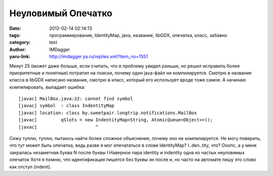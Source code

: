 Неуловимый Опечатко
===================
:date: 2012-02-14 02:14:13
:tags: программирование, IdentityMap, java, название, libGDX, опечатка, класс, забавно
:category: text
:author: IMDagger
:yaru-link: http://imdagger.ya.ru/replies.xml?item_no=1551

Минут 25 (может даже больше, если считать, что я проблему увидел
раньше, но решил исправить более приоритетные и понятные) потратил на
поиски, почему один java-файл не компилируется. Смотрю в название класса
в libGDX написано название, смотрю в класс, который его использует вроде
тоже самое. А начинаю компилировать, выпадает ошибка::

    [javac] MailBox.java:22: cannot find symbol
    [javac] symbol  : class IndentityMap
    [javac] location: class by.sweetpair.longtrip.notifications.MailBox
    [javac]         qSlots = new IndentityMap<String, AtomicQueue<Object>>();
    [javac]                      ^

Сижу туплю, туплю, пытаюсь найти более сложное объяснение, почему
оно не компилируется. Не могу поверить, что тут может быть опечатка,
ведь разве я мог опечататься в слове IdentityMap? I..den..tity, что?
Ооопс, а у меня закралась незаметная буква N после буквы I Наверное пара
identity и indentity одна из частых неуловимых опечаток Хотя я помню,
что идентификация пишется без буквы эн после и, но часто на автомате
пишу это слово как отступ (indent).
